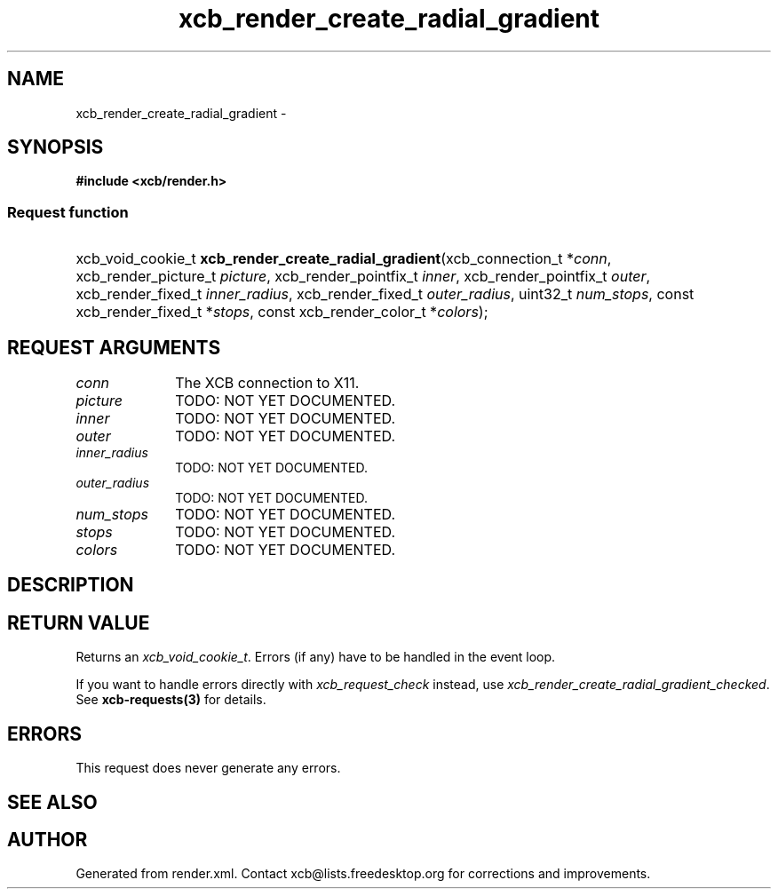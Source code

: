 .TH xcb_render_create_radial_gradient 3  2015-07-28 "XCB" "XCB Requests"
.ad l
.SH NAME
xcb_render_create_radial_gradient \- 
.SH SYNOPSIS
.hy 0
.B #include <xcb/render.h>
.SS Request function
.HP
xcb_void_cookie_t \fBxcb_render_create_radial_gradient\fP(xcb_connection_t\ *\fIconn\fP, xcb_render_picture_t\ \fIpicture\fP, xcb_render_pointfix_t\ \fIinner\fP, xcb_render_pointfix_t\ \fIouter\fP, xcb_render_fixed_t\ \fIinner_radius\fP, xcb_render_fixed_t\ \fIouter_radius\fP, uint32_t\ \fInum_stops\fP, const xcb_render_fixed_t\ *\fIstops\fP, const xcb_render_color_t\ *\fIcolors\fP);
.br
.hy 1
.SH REQUEST ARGUMENTS
.IP \fIconn\fP 1i
The XCB connection to X11.
.IP \fIpicture\fP 1i
TODO: NOT YET DOCUMENTED.
.IP \fIinner\fP 1i
TODO: NOT YET DOCUMENTED.
.IP \fIouter\fP 1i
TODO: NOT YET DOCUMENTED.
.IP \fIinner_radius\fP 1i
TODO: NOT YET DOCUMENTED.
.IP \fIouter_radius\fP 1i
TODO: NOT YET DOCUMENTED.
.IP \fInum_stops\fP 1i
TODO: NOT YET DOCUMENTED.
.IP \fIstops\fP 1i
TODO: NOT YET DOCUMENTED.
.IP \fIcolors\fP 1i
TODO: NOT YET DOCUMENTED.
.SH DESCRIPTION
.SH RETURN VALUE
Returns an \fIxcb_void_cookie_t\fP. Errors (if any) have to be handled in the event loop.

If you want to handle errors directly with \fIxcb_request_check\fP instead, use \fIxcb_render_create_radial_gradient_checked\fP. See \fBxcb-requests(3)\fP for details.
.SH ERRORS
This request does never generate any errors.
.SH SEE ALSO
.SH AUTHOR
Generated from render.xml. Contact xcb@lists.freedesktop.org for corrections and improvements.
